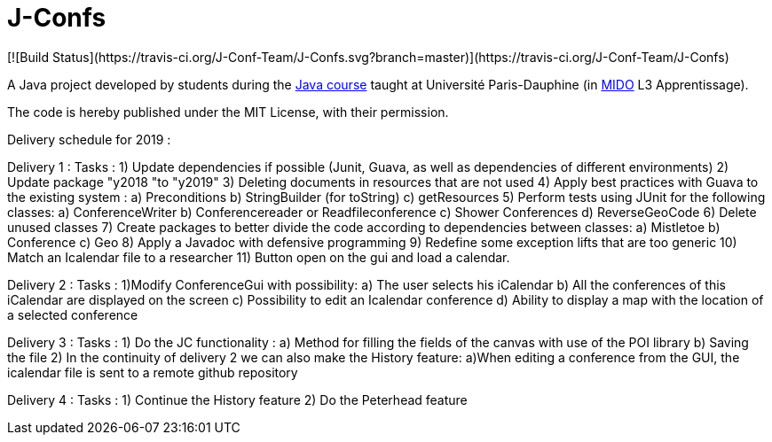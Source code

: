= J-Confs
[![Build Status](https://travis-ci.org/J-Conf-Team/J-Confs.svg?branch=master)](https://travis-ci.org/J-Conf-Team/J-Confs)

A Java project developed by students during the https://github.com/oliviercailloux/java-course[Java course] taught at Université Paris-Dauphine (in http://www.mido.dauphine.fr/[MIDO] L3 Apprentissage).

The code is hereby published under the MIT License, with their permission.

Delivery schedule for 2019 :

Delivery 1 :
	Tasks :
		1) Update dependencies if possible (Junit, Guava, as well as dependencies of different environments)
		2) Update package "y2018 "to "y2019"
		3) Deleting documents in resources that are not used
		4) Apply best practices with Guava to the existing system :
			a) Preconditions
			b) StringBuilder (for toString)
			c) getResources
		5) Perform tests using JUnit for the following classes:
			a) ConferenceWriter
			b) Conferencereader or Readfileconference
			c) Shower Conferences
			d) ReverseGeoCode
		6) Delete unused classes
		7) Create packages to better divide the code according to dependencies between classes:
			a) Mistletoe
			b) Conference
			c) Geo
		8) Apply a Javadoc with defensive programming
		9) Redefine some exception lifts that are too generic
		10) Match an Icalendar file to a researcher
		11) Button open on the gui and load a calendar.

Delivery 2 :
	Tasks :
		1)Modify ConferenceGui with possibility:
			a) The user selects his iCalendar
			b) All the conferences of this iCalendar are displayed on the screen
			c) Possibility to edit an Icalendar conference
			d) Ability to display a map with the location of a selected conference
			
Delivery 3 :
	Tasks :
		1) Do the JC functionality :
			a) Method for filling the fields of the canvas with use of the POI library
			b) Saving the file
		2) In the continuity of delivery 2 we can also make the History feature:
			a)When editing a conference from the GUI, the icalendar file is sent to a remote github repository
			
Delivery 4 :
	Tasks :
		1) Continue the History feature
		2) Do the Peterhead feature